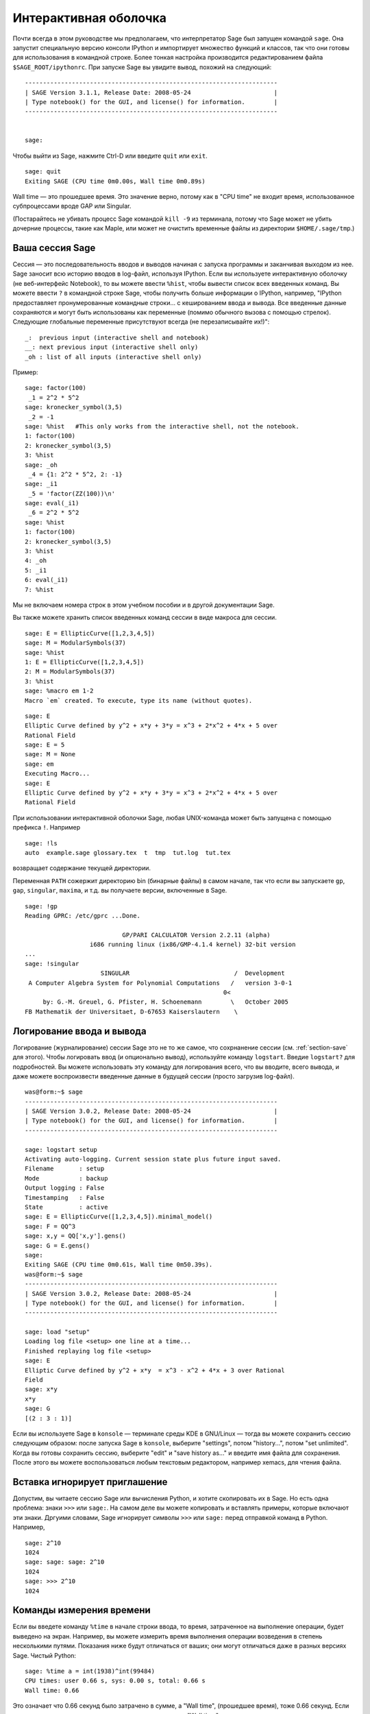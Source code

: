 .. _chapter-interactive_shell:

**********************
Интерактивная оболочка
**********************

Почти всегда в этом руководстве мы предполагаем, что интерпретатор 
Sage был запущен командой ``sage``. Она запустит специальную версию 
консоли IPython и импортирует множество функций и классов, так что 
они готовы для использования в командной строке. Более тонкая настройка 
производится редактированием файла ``$SAGE_ROOT/ipythonrc``. При запуске 
Sage вы увидите вывод, похожий на следующий:

.. skip

::

    ----------------------------------------------------------------------
    | SAGE Version 3.1.1, Release Date: 2008-05-24                       |
    | Type notebook() for the GUI, and license() for information.        |
    ----------------------------------------------------------------------
    
    
    sage:

Чтобы выйти из Sage, нажмите Ctrl-D или введите ``quit`` или ``exit``.

.. skip

::

    sage: quit
    Exiting SAGE (CPU time 0m0.00s, Wall time 0m0.89s)

Wall time — это прошедшее время. Это значение верно, потому как в "CPU time" 
не входит время, использованное субпроцессами вроде GAP или Singular.

(Постарайтесь не убивать процесс Sage командой ``kill -9`` из терминала, 
потому что Sage может не убить дочерние процессы, такие как Maple, или может 
не очистить временные файлы из директории ``$HOME/.sage/tmp``.)

Ваша сессия Sage
================

Сессия — это последовательность вводов и выводов начиная с запуска программы 
и заканчивая выходом из нее. Sage заносит всю историю вводов в log-файл, 
используя IPython. Если вы используете интерактивную оболочку (не веб-интерфейс 
Notebook), то вы можете ввести ``%hist``, чтобы вывести список всех введенных 
команд. Вы можете ввести ``?`` в командной строке Sage, чтобы получить больше 
информации о IPython, например, 
"IPython предоставляет пронумерованные командные строки... с кешированием ввода и вывода. Все введенные данные сохраняются и могут быть использованы как переменные (помимо обычного вызова с помощью стрелок). Следующие глобальные переменные присутствуют всегда (не перезаписывайте их!)":

::

      _:  previous input (interactive shell and notebook)
      __: next previous input (interactive shell only)
      _oh : list of all inputs (interactive shell only)

Пример:

.. skip

::

    sage: factor(100)
     _1 = 2^2 * 5^2
    sage: kronecker_symbol(3,5)
     _2 = -1
    sage: %hist   #This only works from the interactive shell, not the notebook.
    1: factor(100)
    2: kronecker_symbol(3,5)
    3: %hist
    sage: _oh
     _4 = {1: 2^2 * 5^2, 2: -1}
    sage: _i1
     _5 = 'factor(ZZ(100))\n'
    sage: eval(_i1)
     _6 = 2^2 * 5^2
    sage: %hist
    1: factor(100)
    2: kronecker_symbol(3,5)
    3: %hist
    4: _oh
    5: _i1
    6: eval(_i1)
    7: %hist

Мы не включаем номера строк в этом учебном пособии и в другой документации Sage.

Вы также можете хранить список введенных команд сессии в виде макроса для сессии.

.. skip

::

    sage: E = EllipticCurve([1,2,3,4,5])
    sage: M = ModularSymbols(37)
    sage: %hist
    1: E = EllipticCurve([1,2,3,4,5])
    2: M = ModularSymbols(37)
    3: %hist
    sage: %macro em 1-2
    Macro `em` created. To execute, type its name (without quotes).


.. skip

::

    sage: E
    Elliptic Curve defined by y^2 + x*y + 3*y = x^3 + 2*x^2 + 4*x + 5 over 
    Rational Field
    sage: E = 5
    sage: M = None
    sage: em
    Executing Macro...
    sage: E
    Elliptic Curve defined by y^2 + x*y + 3*y = x^3 + 2*x^2 + 4*x + 5 over 
    Rational Field

При использовании интерактивной оболочки Sage, любая UNIX-команда может быть 
запущена с помощью префикса ``!``. Например

.. skip

::

    sage: !ls
    auto  example.sage glossary.tex  t  tmp  tut.log  tut.tex

возвращает содержание текущей директории.

Переменная ``PATH`` сожержит директорию bin (бинарные файлы) в самом начале, 
так что если вы запускаете ``gp``, ``gap``, ``singular``, ``maxima``, и т.д. 
вы получаете версии, включенные в Sage.

.. skip

::

    sage: !gp
    Reading GPRC: /etc/gprc ...Done.
    
                               GP/PARI CALCULATOR Version 2.2.11 (alpha)
                      i686 running linux (ix86/GMP-4.1.4 kernel) 32-bit version
    ...
    sage: !singular
                         SINGULAR                             /  Development
     A Computer Algebra System for Polynomial Computations   /   version 3-0-1
                                                           0<
         by: G.-M. Greuel, G. Pfister, H. Schoenemann        \   October 2005
    FB Mathematik der Universitaet, D-67653 Kaiserslautern    \

Логирование ввода и вывода
==========================

Логирование (журналирование) сессии Sage это не то же самое, что сохрнанение 
сессии (см. :ref:`section-save` для этого). Чтобы логировать ввод (и опционально 
вывод), используйте команду ``logstart``. Введие ``logstart?`` для подробностей. 
Вы можете использовать эту команду для логирования всего, что вы вводите, всего 
вывода, и даже можете воспроизвести введенные данные в будущей сессии (просто 
загрузив log-файл).

.. skip

::

    was@form:~$ sage
    ----------------------------------------------------------------------
    | SAGE Version 3.0.2, Release Date: 2008-05-24                       |
    | Type notebook() for the GUI, and license() for information.        |
    ----------------------------------------------------------------------
    
    sage: logstart setup
    Activating auto-logging. Current session state plus future input saved.
    Filename       : setup
    Mode           : backup
    Output logging : False
    Timestamping   : False
    State          : active
    sage: E = EllipticCurve([1,2,3,4,5]).minimal_model()
    sage: F = QQ^3
    sage: x,y = QQ['x,y'].gens()
    sage: G = E.gens()
    sage:
    Exiting SAGE (CPU time 0m0.61s, Wall time 0m50.39s).
    was@form:~$ sage
    ----------------------------------------------------------------------
    | SAGE Version 3.0.2, Release Date: 2008-05-24                       |
    | Type notebook() for the GUI, and license() for information.        |
    ----------------------------------------------------------------------
    
    sage: load "setup"
    Loading log file <setup> one line at a time...
    Finished replaying log file <setup>
    sage: E
    Elliptic Curve defined by y^2 + x*y  = x^3 - x^2 + 4*x + 3 over Rational 
    Field
    sage: x*y
    x*y
    sage: G
    [(2 : 3 : 1)]

Если вы используете Sage в ``konsole`` — терминале среды KDE в GNU/Linux — 
тогда вы можете сохранить сессию следующим образом: после запуска Sage в 
``konsole``, выберите "settings", потом "history...", потом "set unlimited". 
Когда вы готовы сохранить сессию, выберите "edit" и "save history as..." и 
введите имя файла для сохранения. После этого вы можете воспользоваться 
любым текстовым редактором, например xemacs, для чтения файла.

Вставка игнорирует приглашение
==============================

Допустим, вы читаете сессию Sage или вычисления Python, и хотите скопировать 
их в Sage. Но есть одна проблема: знаки ``>>>`` или ``sage:``. На самом деле 
вы можете копировать и вставлять примеры, которые включают эти знаки. Дргуими 
словами, Sage игнорирует символы ``>>>`` или ``sage:`` перед отправкой команд 
в Python. Например,

.. skip

::

    sage: 2^10
    1024
    sage: sage: sage: 2^10
    1024
    sage: >>> 2^10
    1024

Команды измерения времени
=========================

Если вы введете команду ``%time`` в начале строки ввода, то время, 
затраченное на выполнение операции, будет выведено на экран. Например, вы 
можете измерить время выполнения операции возведения в степень несколькими 
путями. Показания ниже будут отличаться от ваших; они могут отличаться даже 
в разных версиях Sage. Чистый Python:

.. skip

::

    sage: %time a = int(1938)^int(99484)
    CPU times: user 0.66 s, sys: 0.00 s, total: 0.66 s
    Wall time: 0.66

Это означает что 0.66 секунд было затрачено в сумме, а "Wall time", 
(прошедшее время), тоже 0.66 секунд. Если ваш компьютер сильно загружен 
другими процессами, то "Wall time" может сильно отличаться от процессорного 
времени.

Далее мы посчитаем время возведения в степень с использованием встроенного в 
Sage целочисленного типа данных, реализованного (в Cython) с использованием 
библиотеки GMP:

.. skip

::

    sage: %time a = 1938^99484
    CPU times: user 0.04 s, sys: 0.00 s, total: 0.04 s
    Wall time: 0.04

Используя интерфейс PARI из библиотеки C:

.. skip

::

    sage: %time a = pari(1938)^pari(99484)
    CPU times: user 0.05 s, sys: 0.00 s, total: 0.05 s
    Wall time: 0.05

GMP ведет себя лучше, но только немного (как и ожидалось, ведь версия PARI, 
встроенная в Sage, использует GMP для работы с целыми числами).

Вы также можете замерить время выполнения блока команд с помощью ``cputime``, 
как показано ниже:

::

    sage: t = cputime()
    sage: a = int(1938)^int(99484)
    sage: b = 1938^99484
    sage: c = pari(1938)^pari(99484)
    sage: cputime(t)                       # somewhat random output
    0.64                                     

.. skip

::

    sage: cputime?
    ...
        Return the time in CPU second since SAGE started, or with optional
        argument t, return the time since time t.
        INPUT:
            t -- (optional) float, time in CPU seconds
        OUTPUT:
            float -- time in CPU seconds

Команда ``walltime`` ведет себя так же, как ``cputime``, но она измеряет 
настоящее время.

Мы также можем возвести число в степень, используя системы компьютерной 
алгебры, включённые в Sage. В каждом случае мы запускаем простую команду 
в системе чтобы запустить сервер для этой программы. Самое точное - время это 
Wall time. Однако, если существует существенная разница между этим значением 
и процессорным временем (CPU time), то, возможно, есть смысл проверить систему 
на наличие проблем производительности.

.. skip

::

    sage: time 1938^99484;
    CPU times: user 0.01 s, sys: 0.00 s, total: 0.01 s
    Wall time: 0.01
    sage: gp(0)
    0
    sage: time g = gp('1938^99484')
    CPU times: user 0.00 s, sys: 0.00 s, total: 0.00 s
    Wall time: 0.04
    sage: maxima(0)
    0
    sage: time g = maxima('1938^99484')
    CPU times: user 0.00 s, sys: 0.00 s, total: 0.00 s
    Wall time: 0.30
    sage: kash(0)
    0
    sage: time g = kash('1938^99484')
    CPU times: user 0.00 s, sys: 0.00 s, total: 0.00 s
    Wall time: 0.04
    sage: mathematica(0)
            0
    sage: time g = mathematica('1938^99484')
    CPU times: user 0.00 s, sys: 0.00 s, total: 0.00 s
    Wall time: 0.03
    sage: maple(0)
    0
    sage: time g = maple('1938^99484')
    CPU times: user 0.00 s, sys: 0.00 s, total: 0.00 s
    Wall time: 0.11
    sage: gap(0)
    0
    sage: time g = gap.eval('1938^99484;;')
    CPU times: user 0.00 s, sys: 0.00 s, total: 0.00 s
    Wall time: 1.02

Заметьте, что GAP и Maxima являются самыми медленными в этом тесте (тест 
был проведен на машине ``sage.math.washington.edu``). Так как они работают 
с другим интерфейсом, надстроенным над ними, судить об абсолютной 
производительности этих систем не стоит.

Ошибки и исключения
===================

Когда что-то идет не так, обычно можно увидеть исключение Python (Python 
"exception"). Python даже попытается предположить, что вызвало ошибку. Часто 
вы можете видеть имя исключения, например, ``NameError`` или ``ValueError`` 
(см. Python Reference Manual [Py]_ для полного списка исключений). Например,

.. skip

::

    sage: 3_2
    ------------------------------------------------------------
       File "<console>", line 1
         ZZ(3)_2
               ^
    SyntaxError: invalid syntax
    
    sage: EllipticCurve([0,infinity])
    ------------------------------------------------------------
    Traceback (most recent call last):
    ...
    TypeError: Unable to coerce Infinity (<class 'sage...Infinity'>) to Rational

Интерактивный отладчик может быть полезным для понимая того, что пошло не так. 
Отладчик можно включать или выключать командой ``%pdb`` (по умолчанию он 
выключен). Приглашение командной строки ``ipdb>`` появляется на экране, 
если случилось исключение и отладчик был включен. Из отладчика вы можете 
вывести на экран состояние любой локальной переменной и двигаться вверх и вниз 
по стеку (execution stack). Например,

.. skip

::

    sage: %pdb
    Automatic pdb calling has been turned ON
    sage: EllipticCurve([1,infinity])
    ---------------------------------------------------------------------------
    <type 'exceptions.TypeError'>             Traceback (most recent call last)
    ...
    
    ipdb> 

Для получения списка команд отладчика введите ``?`` в командной строке ``ipdb>``:

::

    ipdb> ?
    
    Documented commands (type help <topic>):
    ========================================
    EOF    break  commands   debug    h       l     pdef   quit    tbreak   
    a      bt     condition  disable  help    list  pdoc   r       u      
    alias  c      cont       down     ignore  n     pinfo  return  unalias
    args   cl     continue   enable   j       next  pp     s       up
    b      clear  d          exit     jump    p     q      step    w
    whatis where
    
    Miscellaneous help topics:
    ==========================
    exec  pdb
    
    Undocumented commands:
    ======================
    retval  rv

Нажмите Ctrl-D или введите ``quit`` чтобы вернуться в Sage.

.. _section-tabcompletion:

Обратный поиск и автодополнение
===============================

Сначала создадим трехмерное векторное пространство :math:`V=\QQ^3` следующим 
образом:

::

    sage: V = VectorSpace(QQ,3)
    sage: V              
    Vector space of dimension 3 over Rational Field

Можно использовать сокращенное обозначение:

::

    sage: V = QQ^3

Введите начало команды, потом нажмите ``Ctrl-p`` (или просто нажмите 
стрелку вверх на клавиатуре) чтобы вернуться к любой из строк, которые 
вы вводили, начинающейся с таких же символов. Это работает даже если вы 
полность вышли из Sage и перезапустили его позже. Можно использовать и 
обратный поиск по истории команд с помощью ``Ctrl-r``. Все эти возможности 
используют пакет ``readline`` который доступен почти на всех разновидностях 
GNU/Linux.

Можно с легкостью вывести список всех функций для :math:`V`, используя 
автодополнение. Просто введите ``V.``, потом нажмите ``[TAB]`` на своей 
клавиатуре:

.. skip

::

    sage: V.[tab key]
    V._VectorSpace_generic__base_field
    ...
    V.ambient_space
    V.base_field
    V.base_ring
    V.basis
    V.coordinates
    ...
    V.zero_vector

Если вы введете первые несколько символов команды, а потом нажмёте ``[TAB]``, 
вы получите функции, которые начинаются с этих символов.

.. skip

::

    sage: V.i[tab key]
    V.is_ambient  V.is_dense    V.is_full     V.is_sparse

Если вам интересно, что делает какая-нибудь функция, например coordinates, 
введите ``V.coordinates?`` для получения справки или ``V.coordinates??`` для 
получения исходного кода (объясняется в следующем разделе).



Встроенная справочная система
=============================

Sage обладает встроенной справочной системой. Введите название функции со 
знаком ? для доступа к документации по этой функции.

.. skip

::

    sage: V = QQ^3
    sage: V.coordinates?
    Type:           instancemethod
    Base Class:     <type 'instancemethod'>
    String Form:    <bound method FreeModule_ambient_field.coordinates of Vector 
    space of dimension 3 over Rational Field>
    Namespace:      Interactive
    File:           /home/was/s/local/lib/python2.4/site-packages/sage/modules/f
    ree_module.py
    Definition:     V.coordinates(self, v)
    Docstring:
        Write v in terms of the basis for self.
    
        Returns a list c such that if B is the basis for self, then
    
                sum c_i B_i = v.
    
        If v is not in self, raises an ArithmeticError exception.
    
        EXAMPLES:
            sage: M = FreeModule(IntegerRing(), 2); M0,M1=M.gens()
            sage: W = M.submodule([M0 + M1, M0 - 2*M1])
            sage: W.coordinates(2*M0-M1)
            [2, -1]

Как показано выше, вывод показывает тип объекта, файл, в котором он 
определен и полезное описание функции с примерами, которые можно вставить 
в вашу текущую сессию. Почти все примеры подвергаются регулярной 
автоматической проверке на предмет работоспособности и наличия требуемого 
поведения.

Другая возможность хорошо отражает дух открытого программного обеспечения: 
если ``f`` это функция Python'а, то ``f??`` выведет исходный код, который 
определяет ``f``. Например,

.. skip

::

    sage: V = QQ^3
    sage: V.coordinates??
    Type:           instancemethod
    ...
    Source:
    def coordinates(self, v):
            """
            Write $v$ in terms of the basis for self.
            ...
            """
            return self.coordinate_vector(v).list()

Отсюда мы знаем, что все, что делает функция ``coordinates``, это вызов функции 
``coordinate_vector`` и превращает результат в список. Что делает функция 
``coordinate_vector?``

.. skip

::

    sage: V = QQ^3
    sage: V.coordinate_vector??
    ...
    def coordinate_vector(self, v):
            ...
            return self.ambient_vector_space()(v)

Функция ``coordinate_vector`` удерживает введенные значения во внешнем 
пространстве, что позволяет добиться такого же эффекта, как при вычислении 
вектора коэффициентов переменной :math:`v` с точки зрения :math:`V`. 
Пространство :math:`V` уже внешнее, так как оно является :math:`\QQ^3`. 
Существует также функция ``coordinate_vector`` для подпространств, и она 
ведет себя по-иному. Мы создим подпространство и посмотрим:

.. skip

::

    sage: V = QQ^3; W = V.span_of_basis([V.0, V.1])
    sage: W.coordinate_vector??
    ...
    def coordinate_vector(self, v):
            """
             ...
            """
            # First find the coordinates of v wrt echelon basis.
            w = self.echelon_coordinate_vector(v)
            # Next use transformation matrix from echelon basis to
            # user basis.
            T = self.echelon_to_user_matrix()
            return T.linear_combination_of_rows(w)

(Если вы считаете, что существующая реализация неэффективна, пожалуйста, 
зарегистрируйтесь и помогите оптимизировать линейную алгебру.)

Вы также можете ввести ``help(имя_команды)`` или ``help(класс)`` для 
получения справки о классах или функциях в стиле man-страниц.

.. skip

::

    sage: help(VectorSpace)
    Help on class VectorSpace ...
    
    class VectorSpace(__builtin__.object)
     |  Create a Vector Space.
     |
     |  To create an ambient space over a field with given dimension
     |  using the calling syntax ...
     :
     : 

Когда вы вводите ``q`` для выхода из справочной системы, ваша сессия 
находится в том же состоянии, что и до этого. Справка не захламляет ваш 
экран, в отличие от формы ``function_name?``, которая иногда может 
оставлять информацию в вашей сессии. Особенно полезно использовать 
``help(module_name)``. Например, векторные пространства описаны в 
``sage.modules.free_module``, поэтому введите ``help(sage.modules.free_module)`` 
для документации обо всем модуле. Когда вы просматриваете документацию в 
справочной системе, вы можете осуществлять поиск с помощью ``/`` и в обратном 
порядке с помощью ``?``.

Сохранение и загрузка отдельных объектов
========================================

Допустим вы вычислили матрицу или хуже: сложное пространство модулярных 
символов, и хотите сохранить его для работы в будущем. Как это сделать? Есть 
несколько способов, которыми компьютерные алгебры пользуются для сохранения 
объектов.

#. **Сохранить игру:** Поддерживается сохранение и загрузка только полных сессий 
   (например, GAP, Magma).

#. **Унифицированный ввод/вывод:** Вывод объектов на экран в таком виде, в 
   котором они могут быть считаны позже. (GP/PARI).

#. **Eval**: Легкий способ запуска любого кода в интерпретаторе (например, 
   Singular, PARI).


Так как Sage построен на Python'е, он использует иной подход: каждый объект 
может быть превращен в строку, из которой в последствии можно восстановить объект. 
Способ схож со способом унификации ввода и вывода, как в PARI, но в случае с 
Sage нет необходимости выводить объект на экран в самой неудобной форме. 
Также, поддержка сохранения и загрузки (в большинстве случаев) полностью 
автоматична, не требует дополнительного программирования; это просто возможность 
Python'а, которая была включена в язык с самого начала.

Почти любой объект x может быть сохранен в сжатой форме на диск при помощи 
команды ''save(x, filename)'' (или во многих случаях ''x.save(filename)''). 
Для загрузки объекта введите ''load(filename)''.

.. skip

::

    sage: A = MatrixSpace(QQ,3)(range(9))^2
    sage: A
    [ 15  18  21]
    [ 42  54  66]
    [ 69  90 111]
    sage: save(A, 'A')

Теперь выйдите из Sage и перезапустите. Теперь вы можете получить ''A'' обратно:

.. skip

::

    sage: A = load('A')
    sage: A
    [ 15  18  21]
    [ 42  54  66]
    [ 69  90 111]

То же самое можно делать и с более сложными объектами, например эллиптическими 
кривыми. Вся информация об объекте (которая находится в кеше) сохраняется вместе 
с объектом. Например,

.. skip

::

    sage: E = EllipticCurve('11a')
    sage: v = E.anlist(100000)              # takes a while
    sage: save(E, 'E')
    sage: quit

Сохраненная версия ``E`` занимает 153 килобита, так как в нем содержатся первые 
100000 :math:`a_n`.

.. skip

::

    ~/tmp$ ls -l E.sobj
    -rw-r--r--  1 was was 153500 2006-01-28 19:23 E.sobj
    ~/tmp$ sage [...]
    sage: E = load('E')
    sage: v = E.anlist(100000)              # instant!

(В Python, сохранение и загрузка осуществляется модулем ``cPickle``. Объект 
Sage ``x`` может быть сохранен с помощью ``cPickle.dumps(x, 2)``. Обратите 
внимание на ``2``!)

Sage не может сохранять и загружать объекты, созданные в других системах 
компьютерной алгебры, таких как GAP, Singular, Maxima и пр. Они загружаются 
в состоянии, которое помечено как "invalid". Хотя, в GAP многие объекты выводятся 
в форме, из которой их потом можно восстановить, но многие не выводятся в 
такой форме, поэтому их восстановление из такого вида нарочно запрещено.

.. skip

::

    sage: a = gap(2)
    sage: a.save('a')
    sage: load('a')
    Traceback (most recent call last):
    ...
    ValueError: The session in which this object was defined is no longer 
    running.

Объекты GP/PARI могут быть сохранены и загружены, так как их вид при выводе 
на экран достаточен для восстановления объекта.

.. skip

::

    sage: a = gp(2)      
    sage: a.save('a')
    sage: load('a')
    2

Сохраненные объекты могут быть загружены позже на компьютерах с другой 
архитектурой или операционной системой, например, вы можете сохранить 
огромную матрицу в 32-битной OS X и загрузить ее в 64-битную GNU/Linux, 
привести к ступенчатой форме и переместить обратно. Также во многих случаях 
вы можете загружать объекты в версии Sage, отличные от версии, на которой 
они были сохранены. Все атрибуты объекта сохраняются вместе с классом (но не 
включая исходный код), который описывает объект. Если класс более не существует 
в новой версии Sage, тогда объект не может быть загружен в эту новую версию. 
Но если вы загрузите ее на версию ниже, получите словарь объектов (с помощью 
``x.__dict__``) и сохраните словарь, то сможете загрузить его в новую версию.

Сохранение в виде текста
------------------------

Вы также можете сохранять объекты в виде набора ASCII символов в простой 
текстовый файл простым открытием файла и сохранением строки, которая выражает 
(описывает) объект (вы можете записывать несколько объектов). Не забудьте 
закрыть файл после добавления данных.

.. skip

::

    sage: R.<x,y> = PolynomialRing(QQ,2)
    sage: f = (x+y)^7
    sage: o = open('file.txt','w')
    sage: o.write(str(f))
    sage: o.close()

.. _section-save:

Сохранение и загрузка полных сессий
===================================

Sage обладает очень гибкими возможностями сохранения и загрузки полных сессий.

Команда ``save_session(sessionname)`` сохраняет все переменные, которые 
вы задали в текущей сессии в виде словаря в заданном ``sessionname``. (В редком 
случае, когда объект не поддерживает сохранения, он просто не будет включен 
в словарь.) В результате будет создан файл с расширением ``.sobj`` и может быть 
загружен как любой другой объект. Когда вы загружаете сохраненные объекты в 
сессию, вы получаете словарь, ключами которого являются имена переменных, а 
значениями — объекты.

Вы можете использовать команду ``load_session(sessionname)``, чтобы загрузить 
переменные, описанные в ``sessionname``, в текущую сессию. Заметьте, что это 
не удаляет переменные, заданные в этой сессии. Вместо этого, две сессии 
объединяются.

Для начала запустим Sage и зададим несколько переменных.

.. skip

::

    sage: E = EllipticCurve('11a')
    sage: M = ModularSymbols(37)
    sage: a = 389
    sage: t = M.T(2003).matrix(); t.charpoly().factor()
     _4 = (x - 2004) * (x - 12)^2 * (x + 54)^2

Далее, сохраним нашу сессию, что включит в себя сохранение всех заданных 
выше переменных в файл. Потом мы проверим информацию о файле. Его размер — 
3 килобайта.

.. skip

::

    sage: save_session('misc')
    Saving a
    Saving M
    Saving t
    Saving E
    sage: quit
    was@form:~/tmp$ ls -l misc.sobj
    -rw-r--r--  1 was was 2979 2006-01-28 19:47 misc.sobj

Наконец, мы перезапустим Sage, зададим дополнительную переменную и загрузим 
сохраненную сессию.

.. skip

::

    sage: b = 19
    sage: load_session('misc')
    Loading a
    Loading M
    Loading E
    Loading t

Каждая сохраненная переменная снова является переменной. Кроме того, переменная 
``b`` не была перезаписана.

.. skip

::

    sage: M
    Full Modular Symbols space for Gamma_0(37) of weight 2 with sign 0 
    and dimension 5 over Rational Field
    sage: E
    Elliptic Curve defined by y^2 + y = x^3 - x^2 - 10*x - 20 over Rational 
    Field
    sage: b
    19
    sage: a
    389



.. _section-notebook:

Интерфейс Notebook
==================

Sage notebook запускается с помощью следующей команды

.. skip

::

    sage: notebook()

введенной в командной строке. Она запустит Sage notebook и откроет его в 
браузере по умолчанию. Файлы состояния сервера хранятся в 
``$HOME/.sage/sage\_notebook``.

Другие параметры включают в себя:

.. skip

::

    sage: notebook("directory")

Этот параметр позволяет запустить сервер Notebook, используя файлы в заданной 
директории, вместо использования директории по умолчанию 
``$HOME/.sage/sage_notebook``. Это может оказаться полезным, если вы хотите 
иметь коллекцию рабочих листов, связанных с конкретным проектом, или если вы 
хотите запускать несколько отдельных серверов Notebook в одно время.

Когда вы запускаете Notebook, вначале он создает следующие файлы в директории 
``$HOME/.sage/sage_notebook``:

::

    nb.sobj       (the notebook SAGE object file)
    objects/      (a directory containing SAGE objects)
    worksheets/   (a directory containing SAGE worksheets).

После создания этих файлов, Notebook запускает веб-сервер.

Notebook — это коллекция учетных записей пользователей (аккаунтов), каждый 
из которых может иметь любое количество рабочих листов. Когда вы создаете 
новый рабочий лист, информация, которая описывает его, сохраняется в директории 
``worksheets/username/number``. В каждой такой директории находится простой 
текстовый файл ``worksheet.txt``; если что-то случится с вашими рабочими листами, 
или с Sage, или что-нибудь еще пойдет не так, то текcтовый файл, который легко 
читается, поможет восстановить ваш лист полностью.

В Sage введите ``notebook?`` для получения подробной информации о том, как 
запустить сервер Notebook.

Следующая диаграмма иллюстрирует архитектуру Sage Notebook:

::

    ----------------------
    |                    |
    |                    |
    |   firefox/safari   |
    |                    |
    |     javascript     |
    |      program       |
    |                    |
    |                    |
    ----------------------
          |      ^
          | AJAX |
          V      |
    ----------------------
    |                    |
    |       sage         |                SAGE process 1
    |       web          | ------------>  SAGE process 2    (Python processes)
    |      server        |   pexpect      SAGE process 3
    |                    |                    .
    |                    |                    .
    ----------------------                    .

Для получения справки о команде Sage, ``cmd``, в notebook введите, ``cmd?`` и 
нажмите ``<esc>`` (не ``<shift-enter>``).

Для получения справки о горячих клавишах интерфейса notebook нажмите ссылку 
``Help``.
